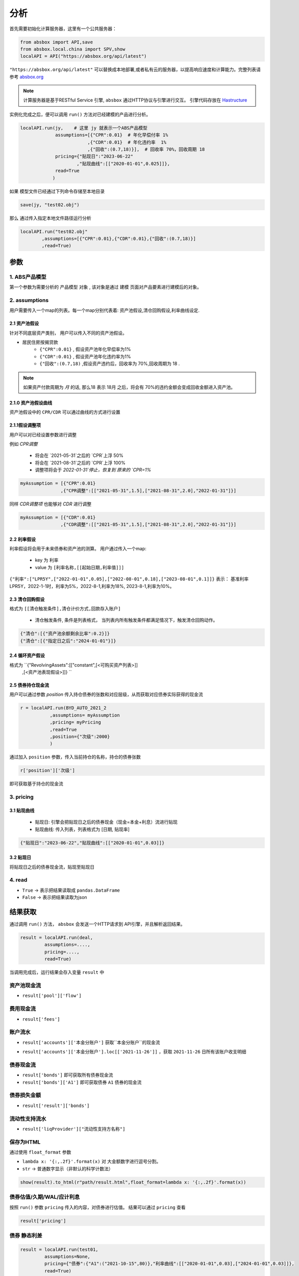 分析
*****

首先需要初始化计算服务器，这里有一个公共服务器：

.. code-block:: python

   from absbox import API,save
   from absbox.local.china import SPV,show
   localAPI = API("https://absbox.org/api/latest")


``"https://absbox.org/api/latest"`` 可以替换成本地部署,或者私有云的服务器，以提高响应速度和计算能力。完整列表请参考 `absbox.org <https://absbox.org>`_

.. note::
   计算服务器是基于RESTful Service 引擎, ``absbox`` 通过HTTP协议与引擎进行交互。
   引擎代码存放在 `Hastructure <https://github.com/yellowbean/Hastructure>`_


实例化完成之后，便可以调用 ``run()`` 方法对已经建模的产品进行分析。

.. code-block:: python

  localAPI.run(jy,    # 这里 jy 就表示一个ABS产品模型
               assumptions=[{"CPR":0.01}  # 年化早偿付率 1%
                           ,{"CDR":0.01}  # 年化违约率  1%
                           ,{"回收":(0.7,18)}],  # 回收率 70%，回收周期 18
               pricing={"贴现日":"2023-06-22"
                       ,"贴现曲线":[["2020-01-01",0.025]]},
               read=True
              )


如果 模型文件已经通过下列命令存储至本地目录

.. code-block:: python

    save(jy, "test02.obj")

那么 通过传入指定本地文件路径运行分析

.. code-block:: python

    localAPI.run("test02.obj"
            ,assumptions=[{"CPR":0.01},{"CDR":0.01},{"回收":(0.7,18)}]
            ,read=True)

参数
=======
1. ABS产品模型
------------
第一个参数为需要分析的 ``产品模型`` 对象 , 该对象是通过 建模 页面对产品要素进行建模后的对象。

2. assumptions
--------
用户需要传入一个map的列表。每一个map分别代表着: 资产池假设,清仓回购假设,利率曲线设定.

2.1 资产池假设
^^^^^^^^^^^^^^^^^
针对不同底层资产类别， 用户可以传入不同的资产池假设。

* 居民住房按揭贷款
   * ``{"CPR":0.01}`` , 假设资产池年化早偿率为1%
   * ``{"CDR":0.01}`` , 假设资产池年化违约率为1%
   * ``{"回收":(0.7,18)`` ,假设资产违约后，回收率为 70%,回收周期为 18 .

.. note::
    如果资产付款周期为 *月* 的话, 那么18 表示 18月 之后，将会有 70%的违约金额会变成回收金额进入资产池。

2.1.0 资产池假设曲线
^^^^^^^^^^^^^^^^^^

资产池假设中的 ``CPR/CDR`` 可以通过曲线的方式进行设置 

.. code-block:: python
   :emphasize-lines: 8
   
    mypool = {'清单':[
              ["按揭贷款"
               ,{"放款金额":1000,"放款利率":["固定",0.01],"初始期限":12
                ,"频率":"每月","类型":"等额本息","放款日":"2021-02-01"}
                ,{"当前余额":600 ,"当前利率":0.03,"剩余期限":8,"状态":"正常"}]],
              '封包日':"2021-04-04"}
    
    myAssump = [{"CDR":[0.01,0.0]},{"CPR":[0.01,]}]
    
    p = localAPI.runPool(mypool,assumptions=myAssump)


2.1.1假设调整项
^^^^^^^^^^^^^^^

用户可以对已经设置参数进行调整 

例如 `CPR调整`

  * 将会在 `2021-05-31`之后的 `CPR`上浮 50%
  * 将会在 `2021-08-31`之后的 `CPR`上浮 100%
  * 调整项将会于 `2022-01-31`停止，恢复到 原来的 `CPR=1%`

.. code-block:: python

    myAssumption = [{"CPR":0.01}
                   ,{"CPR调整":[["2021-05-31",1.5],["2021-08-31",2.0],"2022-01-31"]}]

同样 `CDR调整项` 也能够对 `CDR` 进行调整

.. code-block:: python

    myAssumption = [{"CDR":0.01}
                   ,{"CDR调整":[["2021-05-31",1.5],["2021-08-31",2.0],"2022-01-31"]}]



2.2 利率假设
^^^^^^^^^^^^^

利率假设将会用于未来债券和资产池的测算。 用户通过传入一个map:

  * key 为 ``利率``
  * value 为 ``[利率名称,[[起始日期,利率值]]]``

``{"利率":["LPR5Y",["2022-01-01",0.05],["2022-08-01",0.18],["2023-08-01",0.1]]}``
表示： 基准利率LPR5Y，2022-1-1时，利率为5%，2022-8-1,利率为18%, 2023-8-1,利率为10%。

2.3 清仓回购假设
^^^^^^^^^^^^^^^
格式为 ``[[清仓触发条件],清仓计价方式,回款存入账户]``

  * ``清仓触发条件``, 条件是列表格式， 当列表内所有触发条件都满足情况下，触发清仓回购动作。

.. code-block:: python

   {"清仓":[{"资产池余额剩余比率":0.2}]}
   {"清仓":[{"指定日之后":"2024-01-01"}]}

2.4 循环资产假设
^^^^^^^^^^^^^^^^^^

格式为 ``{"RevolvingAssets":[["constant",[<可购买资产列表>]]
                          ,[<资产池表现假设>]]} ``



2.5 债券持仓现金流
^^^^^^^^^^^^^^^^

用户可以通过参数 `position` 传入持仓债券的张数和对应层级，从而获取对应债券实际获得的现金流

.. code-block:: python

  r = localAPI.run(BYD_AUTO_2021_2
             ,assumptions= myAssumption
             ,pricing= myPricing
             ,read=True
             ,position={"次级":2000}
             )

通过加入 ``position`` 参数，传入当前持仓的名称，持仓的债券张数

.. code-block:: python

  r['position']['次级']

即可获取基于持仓的现金流

.. image:: img/position_bond_flow.png
  :width: 500
  :alt: 持仓现金流


3. pricing
-----------

3.1 贴现曲线
^^^^^^^^^^

  * 贴现日:  引擎会把贴现日之后的债券现金（现金=本金+利息）流进行贴现
  * 贴现曲线:  传入列表，列表格式为 [``日期``, ``贴现率``]

.. code-block:: python

  {"贴现日":"2023-06-22","贴现曲线":[["2020-01-01",0.03]]}

3.2 贴现日
^^^^^^^^^

将贴现日之后的债券现金流，贴现至贴现日

4. read
---------
* ``True`` -> 表示把结果读取成 ``pandas.DataFrame``
* ``False`` -> 表示把结果读取为json

结果获取
=========
通过调用 ``run()`` 方法， ``absbox`` 会发送一个HTTP请求到 API引擎，并且解析返回结果。

.. code-block:: python

    result = localAPI.run(deal,
             assumptions=....,
             pricing=....,
             read=True)

当调用完成后，运行结果会存入变量 ``result`` 中

资产池现金流
---------------

* ``result['pool']['flow']``

.. image:: img/pool_flow.png
  :width: 400
  :alt: 资产池现金流

费用现金流
-----------

* ``result['fees']``

.. image:: img/fee_flow2.png
  :width: 400
  :alt: 费用

账户流水
--------

* ``result['accounts']['本金分账户']`` 获取``本金分账户``的现金流

.. image:: img/acc_flow.png
  :width: 400
  :alt: 账户

* ``result['accounts']['本金分账户'].loc[['2021-11-26']]`` ，获取 ``2021-11-26`` 日所有该账户收支明细

.. image:: img/acc_day.png
  :width: 400
  :alt: 账户2

债券现金流
-----------

* ``result['bonds']`` 即可获取所有债券现金流
* ``result['bonds']['A1']`` 即可获取债券 ``A1`` 债券的现金流

.. image:: img/bond_flow.png
  :width: 400
  :alt: 债券现金流

债券损失金额
-----------

* ``result['result']['bonds']`` 

.. image:: img/bond-defaults.png
  :width: 300
  :alt: 债券违约


流动性支持流水
-------------

* ``result['liqProvider']["流动性支持方名称"]`` 


保存为HTML
-------------

通过使用 ``float_format`` 参数

* ``lambda x: '{:,.2f}'.format(x)`` 对 大金额数字进行逗号分割。
* ``str`` -> 普通数字显示（非默认的科学计数法）

.. code-block:: python

    show(result).to_html(r"path/result.html",float_format=lambda x: '{:,.2f}'.format(x))


债券估值/久期/WAL/应计利息
-------------------------

按照 ``run()`` 参数 ``pricing`` 传入的内容，对债券进行估值。
结果可以通过 ``pricing`` 查看

.. code-block:: python

  result['pricing']


.. image:: img/pricing.png
  :width: 400
  :alt: 估值


债券 静态利差
-------------------------

.. code-block:: python

  result = localAPI.run(test01,
           assumptions=None,
           pricing={"债券":{"A1":("2021-10-15",80)},"利率曲线":[["2020-01-01",0.03],["2024-01-01",0.03]]},
           read=True)
  result['pricing']


.. image:: img/z-spread.png
  :width: 150
  :alt: z-spread


内部收益率测算
--------------

支持基于 ``pyxirr`` 对 债券 的IRR进行计算. 需要传入的参数是初始投资时间和初始投资金额.

.. code-block:: python


  irr(result['bonds']['A1'],("2023-01-01",1000))


多情景分析 
============

用户可以通过设定多个情景，作为一个字典传入 `assumptions` 。提交运行后，引擎返回一个字典，key为场景名字，value为对应场景下的计算结果。

.. code-block:: python

    myAssumption = [{"CPR":0.0}
                    ,{"CDR":0.00}
                    ,{"停止":"2025-01-01"}
                    ,{"利率":["LPR5Y",["2020-01-01",0.05],["2022-08-01",0.05],["2023-08-01",0.06]]}
                  ]

    myAssumption2 = [{"CPR":0.0}
                    ,{"CDR":0.01}
                    ,{"停止":"2025-01-01"}
                    ,{"利率":["LPR5Y",["2020-01-01",0.05],["2022-08-01",0.05],["2023-08-01",0.06]]}
                  ]

    r = localAPI.run(test01 
                ,assumptions={"00":myAssumption,"01":myAssumption2}
                ,read=True)

    # 获取场景 ‘00’ 的结果 
    r["00"]

多情景的现金流对比 
----------------

用户可以通过 ``flow_by_scenario`` 查看多情景下的，特定现金流对比。 

.. code-block:: python 

  flow_by_scenario(rs,["pool","flow","利息"])
  flow_by_scenario(rs,["bonds","A1","利息"])

.. image:: img/flow_by_scenario.png 
  :width: 450
  :alt: fbs

计算相同日期的现金流
----------------

由于同一个日期可能存在两条现金流记录。因此需要传入一个处理函数：
  
  * 合计值 -> 针对 同一个期间内的现金，例如 ``本金/利息``。需要传入 -> 合计函数 
  * 最大值,最小值 -> 针对 同一个期间内的余额类，例如 ``余额`` 字段。需要传入 ->  最大/最小函数 
  
    * 合计函数: ``sum`` | ``pd.Series.sum``
    * 最小函数: ``min`` | ``pd.Series.min``
    * 合计函数: ``max`` | ``pd.Series.max`` 

.. code-block:: python 
  
  flow_by_scenario(rs,["accounts","account01","变动额"],aggFunc="sum")
  flow_by_scenario(rs,["pool","flow","余额"],aggFunc="max")
  flow_by_scenario(rs,["bonds","A1","利息"],aggFunc=pd.Series.sum)


标记字段的场景名称
-----------------
参数 ``annotation`` 表示是否在场景名称后 加入 字段名称 。

.. code-block:: python 

  flow_by_scenario(rs,["bonds","A1","利息"],annotation=False)
   
.. image:: img/flow_by_scenario2.png
  :width: 450
  :alt: fbs2

资产明细级别风险参数设置
======================

如果存在底层清单, 用户可以对资产池内所有的资产进行分组,然后每个组使用特定的风险参数.

如下面示例, 构造两个风险参数组 ``Asset01Assump`` ``Asset02Assump``.
然后,在下面 ``([0],Asset01Assump)``,表示 风险参数 ``Asset01Assump`` 将会作用于 下标为 0 的资产.
同理,如果需要将这个风险参数作用于多个资产,则可以增加下标 ``([0,1,2,5],Asset01Assump)``  将会作用于下标0,1,2,5的资产.


.. code-block:: python 

    Asset01Assump = [{"CPR":0.1}
                    ,{"回收":(0.5,1)}
                    ,{"CDR":0.0}]
    
    Asset02Assump = [{"CPR":0.1}
                    ,{"回收":(0.5,1)}
                    ,{"CDR":0.01}]
    
    
    myAssumption = ["明细",
                    ,[([0],Asset01Assump),([1],Asset02Assump)]
                    ,[{"利率":["LPR5Y",["2022-01-01",0.05]]}]]
    
    
    r = localAPI.run(test01
                 ,assumptions=myAssumption             
                 ,read=True)
    

单独资产池现金流计算
====================

用户可以构造单独的资产池进行现金流测算,并伴随施加一定的压力参数

.. code-block:: python 


    from absbox.local.china import SPV
    from absbox import API
    localAPI = API("http://localhost:8081")
    
    
    mypool = {'清单':[["按揭贷款"
            ,{"放款金额":120,"放款利率":["固定",0.045],"初始期限":30
              ,"频率":"每月","类型":"等额本息","放款日":"2021-02-01"}
              ,{"当前余额":120
              ,"当前利率":0.10
              ,"剩余期限":5
              ,"状态":"正常"}]],
             '封包日':"2021-04-04"}
    
    
    localAPI.runPool(mypool,assumptions=[])

